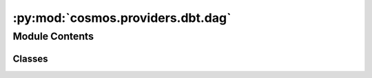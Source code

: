 :py:mod:`cosmos.providers.dbt.dag`
==================================

.. py:module:: cosmos.providers.dbt.dag

.. autoapi-nested-parse::

   This module contains a function to render a dbt project as an Airflow DAG.



Module Contents
---------------

Classes
~~~~~~~

.. autoapisummary::

   cosmos.providers.dbt.dag.DbtDag




.. py:class:: DbtDag(dbt_project_name: str, conn_id: str, dbt_args: Dict[str, Any] = {}, emit_datasets: bool = True, dbt_root_path: str = '/usr/local/airflow/dbt', dbt_models_dir: str = 'models', test_behavior: Literal[none, after_each, after_all] = 'after_each', select: Dict[str, List[str]] = {}, exclude: Dict[str, List[str]] = {}, execution_mode: Literal[local, docker, kubernetes] = 'local', *args: Any, **kwargs: Any)

   Bases: :py:obj:`cosmos.core.airflow.CosmosDag`

   Render a dbt project as an Airflow DAG. Overrides the Airflow DAG model to allow
   for additional configs to be passed.

   :param dbt_project_name: The name of the dbt project
   :param dbt_root_path: The path to the dbt root directory
   :param dbt_models_dir: The path to the dbt models directory within the project
   :param conn_id: The Airflow connection ID to use for the dbt profile
   :param dbt_args: Parameters to pass to the underlying dbt operators, can include dbt_executable_path to utilize venv
   :param emit_datasets: If enabled test nodes emit Airflow Datasets for downstream cross-DAG dependencies
   :param test_behavior: The behavior for running tests. Options are "none", "after_each", and "after_all".
       Defaults to "after_each"
   :param select: A dict of dbt selector arguments (i.e., {"tags": ["tag_1", "tag_2"]})
   :param exclude: A dict of dbt exclude arguments (i.e., {"tags": ["tag_1", "tag_2"]})
   :param execution_mode: The execution mode in which the dbt project should be run.
       Options are "local", "docker", and "kubernetes".
       Defaults to "local"
